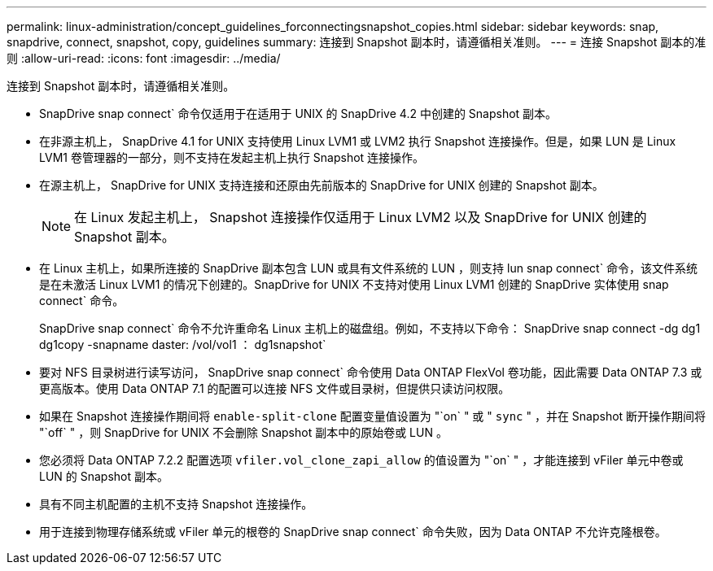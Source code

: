---
permalink: linux-administration/concept_guidelines_forconnectingsnapshot_copies.html 
sidebar: sidebar 
keywords: snap, snapdrive, connect, snapshot, copy, guidelines 
summary: 连接到 Snapshot 副本时，请遵循相关准则。 
---
= 连接 Snapshot 副本的准则
:allow-uri-read: 
:icons: font
:imagesdir: ../media/


[role="lead"]
连接到 Snapshot 副本时，请遵循相关准则。

* SnapDrive snap connect` 命令仅适用于在适用于 UNIX 的 SnapDrive 4.2 中创建的 Snapshot 副本。
* 在非源主机上， SnapDrive 4.1 for UNIX 支持使用 Linux LVM1 或 LVM2 执行 Snapshot 连接操作。但是，如果 LUN 是 Linux LVM1 卷管理器的一部分，则不支持在发起主机上执行 Snapshot 连接操作。
* 在源主机上， SnapDrive for UNIX 支持连接和还原由先前版本的 SnapDrive for UNIX 创建的 Snapshot 副本。
+

NOTE: 在 Linux 发起主机上， Snapshot 连接操作仅适用于 Linux LVM2 以及 SnapDrive for UNIX 创建的 Snapshot 副本。

* 在 Linux 主机上，如果所连接的 SnapDrive 副本包含 LUN 或具有文件系统的 LUN ，则支持 lun snap connect` 命令，该文件系统是在未激活 Linux LVM1 的情况下创建的。SnapDrive for UNIX 不支持对使用 Linux LVM1 创建的 SnapDrive 实体使用 snap connect` 命令。
+
SnapDrive snap connect` 命令不允许重命名 Linux 主机上的磁盘组。例如，不支持以下命令： SnapDrive snap connect -dg dg1 dg1copy -snapname daster: /vol/vol1 ： dg1snapshot`

* 要对 NFS 目录树进行读写访问， SnapDrive snap connect` 命令使用 Data ONTAP FlexVol 卷功能，因此需要 Data ONTAP 7.3 或更高版本。使用 Data ONTAP 7.1 的配置可以连接 NFS 文件或目录树，但提供只读访问权限。
* 如果在 Snapshot 连接操作期间将 `enable-split-clone` 配置变量值设置为 "`on` " 或 " `sync` " ，并在 Snapshot 断开操作期间将 "`off` " ，则 SnapDrive for UNIX 不会删除 Snapshot 副本中的原始卷或 LUN 。
* 您必须将 Data ONTAP 7.2.2 配置选项 `vfiler.vol_clone_zapi_allow` 的值设置为 "`on` " ，才能连接到 vFiler 单元中卷或 LUN 的 Snapshot 副本。
* 具有不同主机配置的主机不支持 Snapshot 连接操作。
* 用于连接到物理存储系统或 vFiler 单元的根卷的 SnapDrive snap connect` 命令失败，因为 Data ONTAP 不允许克隆根卷。

